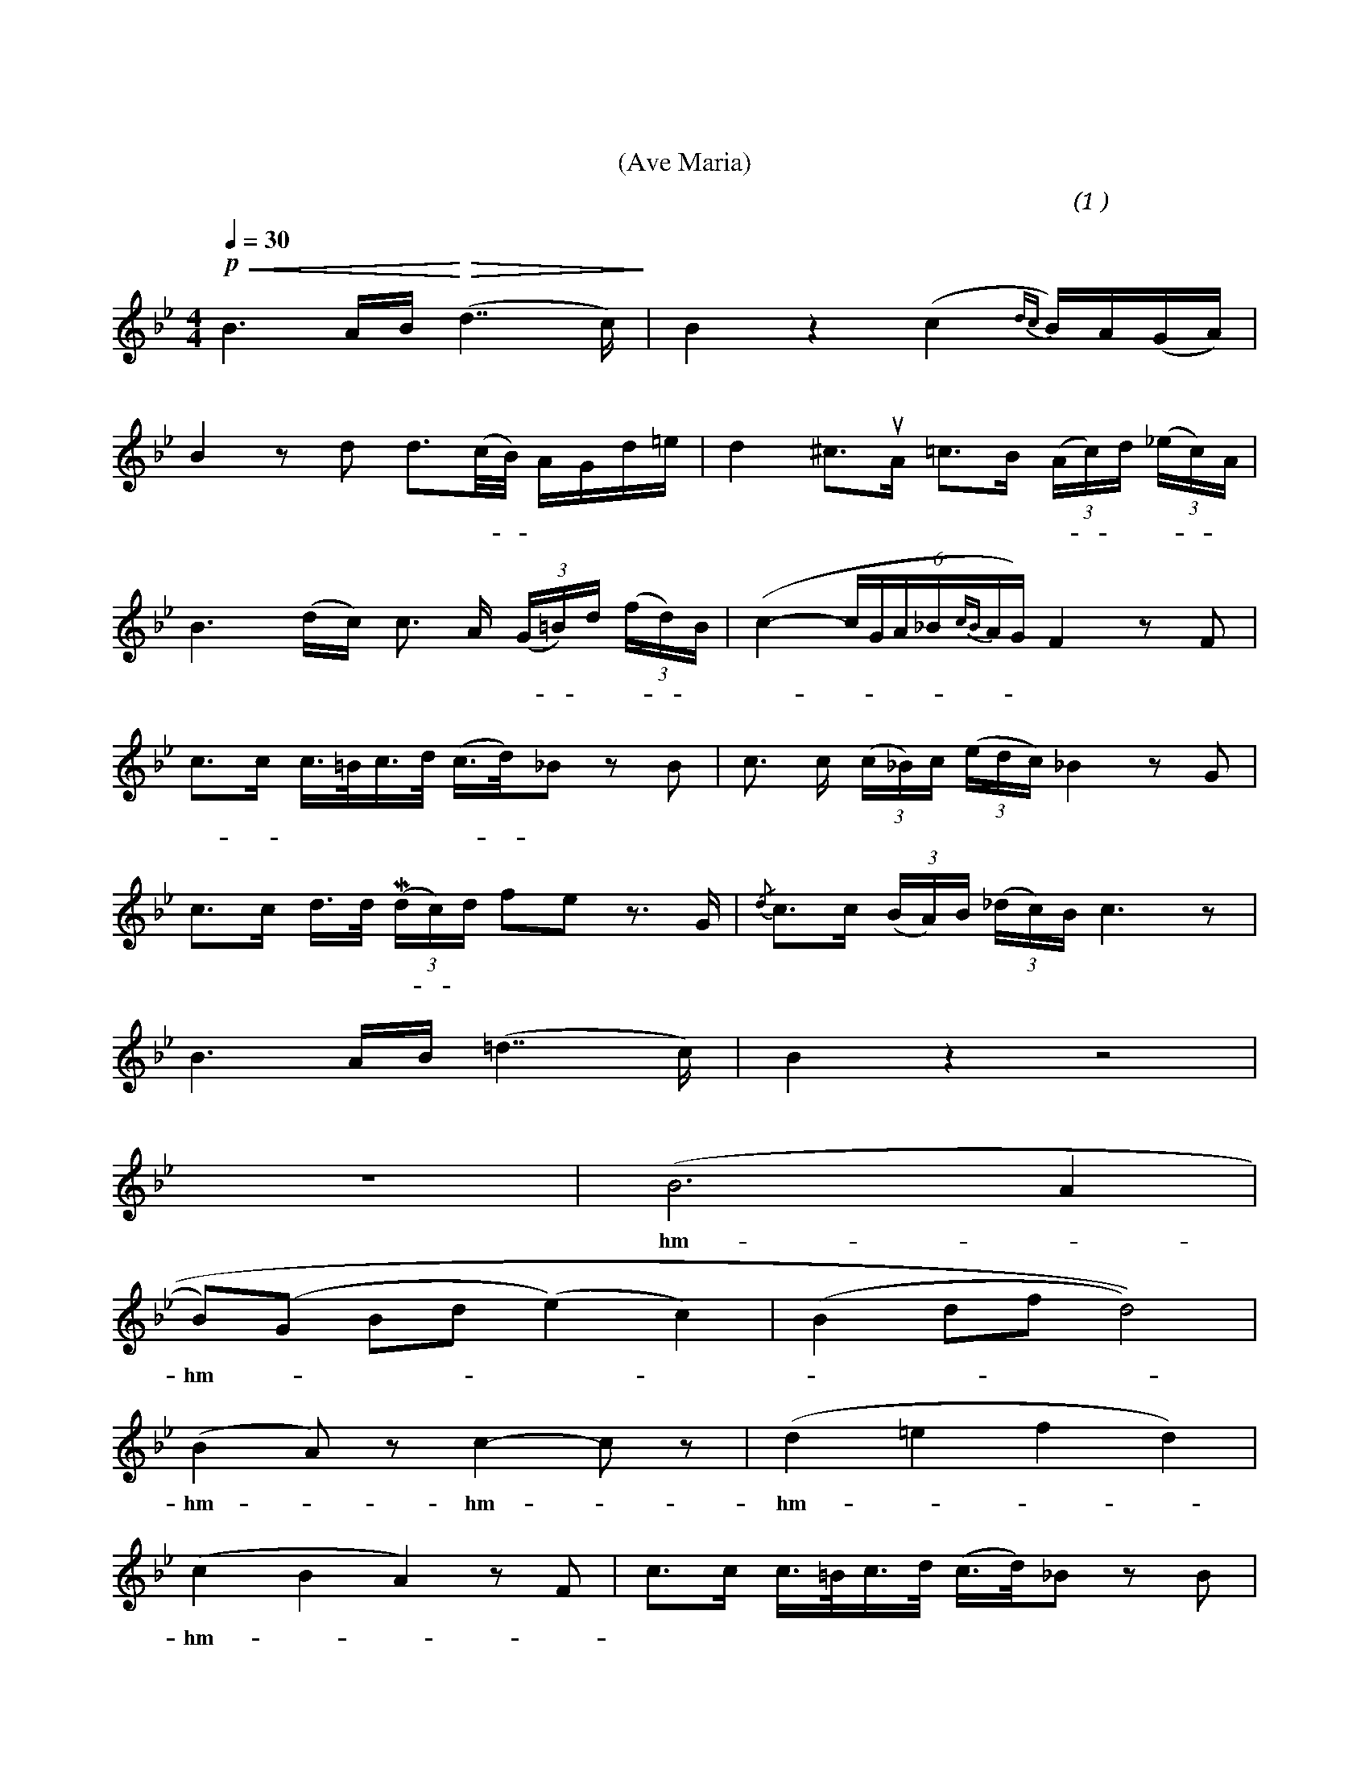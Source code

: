 X:0
T:圣母颂
T:(Ave Maria)
C:(女高1 舒伯特 曲)
M:4/4
K:Bb
L:1/4
Q:30
%abc-charset utf-8
% 3 - 4
+p++<(+B> A/2B/4+<)++>(+ (d>> c)+>)+					| B z (c {dc} B/4)A/4(G/4A/4) | 
w:啊， 圣 玛 丽 											| 亚！ 温 柔的 母 |
% 5 - 6
B z/2 d/2 d/2>(c/4B/8) A/4G/4d/4=e/4              		| d ^c/2>+upbow+A/2 =c/2>B/2 (3(A/4c/4)d/4 (3(_e/4c/4)A/4 |
w:亲！ 请 你 听 - 一 位 少 女 								| 恳 求， 在 这 荒 凉 - 的 岩 - 石 |
% 7 - 8
B> (d/2c/4) c/2> A/2 (3(G/4=B/4)d/4 (3(f/4d/4)B/4		| (c- (6 c/4G/4A/4_B/4{cB}A/4G/4) F z/2 F/2 |
w:上， 我 的 控 诉 飞 - 向 你 - 的 							| 身 - - - - - - 旁。 我 |
% 9 - 10
c/2>c/2 c/4>=B/4c/4>d/4 (c/4>d/4)_B/2 z/2 B/2 			| c/2> c/2 (3(c/4_B/4)c/4 (3(e/4d/4c/4) _B z/2 G/2 |
w:睡 - 到 明 天早 晨 醒 - 来， 而 							| 人 们 仍 然 是 这 样 残 忍。 啊，|
% 11 - 12
c/2>c/2 d/4>d/4 +lowermordent+(3(d/4c/4)d/4 f/2e/2 z/2>G/2 			| {/d}c/2>c/2 (3(B/4A/4)B/4 (3(_d/4c/4)B/4 c> z |
w:圣 母 要 将 女 - 儿 指 引，  啊 										| 母 亲 我 是 个 可 怜 的 人 |
% 13 - 14
B> A/2B/4 (=d>> c) 										| B z z2 |
w:啊， 圣 玛 丽 											| 亚！|
% 15 - 16
z4 														| (B2> A2 |
w:														| hm - - - |
% 17 - 18
B/2)(G/2 B/2d/2 (e)	c)									| (B d/2f/2 d2)) |
w:hm - - - 												| - - - - |
% 19 - 20
(B A/2) z/2 c- c/2 z/2 	   					 			| (d =e f d)|
w:hm - hm - 											| hm - - - |
% 21 - 22
(c B A) z/2	F/2									 		| c/2>c/2 c/4>=B/4c/4>d/4 (c/4>d/4)_B/2 z/2 B/2 |
w:hm - 													| 梦 里 我 看 见 你 微 笑， 我 |
% 23 - 24
c/2>c/2 (3 (c/4=B/4)c/4 (3e/4d/4c/4 _B z/2 B/2  		| c/2>c/2 d/4>d/4 +lowermordent+(3(d/4c/4)d/4 +f++p+ f/2e/2 z/2>G/2 |
w:仿 佛 闻 - 到 玫 瑰 芳 香。 啊， 							| 圣 母 我 要 向 - 你 倾 诉， 我|
% 25 - 26
{/d}c/2>c/2 (3(B/4A/4)B/4 (3_d/4c/4B/4 c> z 			| (B2> A2) |
w:一 片 赤 诚 的 少 女 的 心! 								| hm --
% 27 - 28
B)	z z2												| z4 |
w:hm - 													|    |
% 29 - 30
B> A/2B/4 (d>> c)										| B z (c {dc}B/4A/4) (G/4A/4) |
w:啊， 圣 玛 丽 											| 亚！  纯 洁的 母 |
% 31 - 32
B z/2 d/2 d/2>(c/4B/4) A/4G/4d/4=e/4 					| d ^c/2>+upbow+A/2 =c/2>B/2 (3(A/4c/4)d/4 (3(_e/4c/4)A/4 |
w:亲！ 世 上 的 一 切 鬼 怪 								 妖 精  纷 纷 -  逃 - 走 无 - 踪 |
% 33 - 34
B> (d/4c/4) c/2>A/2 (3(G/4=B/4)d/4 (3(f/4d/4)B/4  		| ((c (6 c/4)G/4A/4_B/4{dB}A/4G/4)) F z/2 F/2 |
w:影， 我们 再 也 不 - 会 受 - 到 							| 欺 - 凌。  因|
% 35 - 36
e/2>e/2 e/4>d/4e/4>e/4 (e/4>f/4)_d/2 z/2 d/2			| e/2>e/2 (3(e/4d4)e/4 (3g/4f/4e/4 _d z/2 B/2 |
w:为， 你 对 我 们 最 温 - 暖， 我 							| 们 都 得 - 到 你 的 爱 情;  啊， |
% 37 - 38
c/2>c/2 d/4>d/4 +lowermordent+(3(d/4c/4)d/4 +f++p+ f/2e/2 z/2> G/2 	| c/2>c/2 (3(B/4A/4)B/4 (3(_d/4c/4)B/4 c> z |
w:圣 母， 我 虔 诚 - 地 恳 请, 啊， 										| 母 亲 愿 - 你 永 爱 我 们 |
% 39 - 40
B> A/2B/4 (d>> c) 										| B z (B d |
w: 啊， 圣 玛 丽 											| 亚！ 啊! - |
% 41 - 42
g _g (f2												| d2 (B2 |
w: - 													| - |
% 43
+fermata+ f4) 	|
w: - 			|